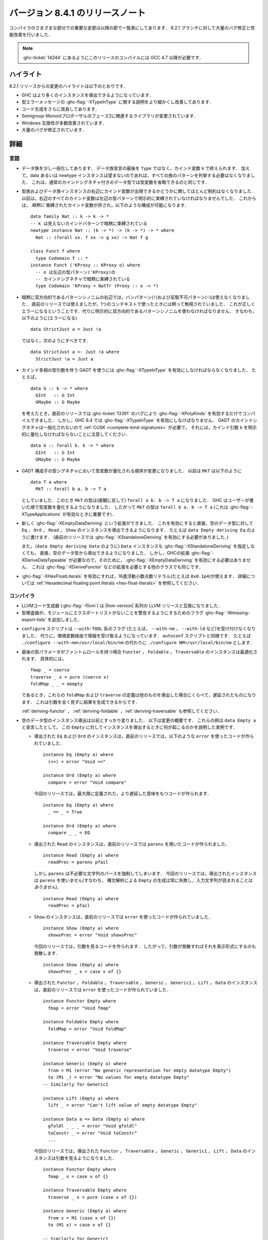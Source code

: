 ..
   .. _release-8-4-1:

   Release notes for version 8.4.1
   ===============================

.. _release-8-4-1:

バージョン 8.4.1 のリリースノート
=================================

..
   The significant changes to the various parts of the compiler are listed in the
   following sections. There have also been numerous bug fixes and performance
   improvements over the 8.2.1 release.

コンパイラのさまざまな部分での重要な変更は以降の節で一覧表にしてあります．
8.2.1 ブランチに対して大量のバグ修正と性能改善を行いました．

..
   .. note::

       This compiling this release requires GCC 4.7 or newer due to
       :ghc-ticket:`14244`.

.. note::

    :ghc-ticket:`14244` にあるようにこのリリースのコンパイルには GCC 4.7 以降が必要です．

..
   Highlights
   ----------

ハイライト
----------

..
   The highlights, since the 8.2.1 release, are:

   - GHC is now capable of deriving more instances

   - More refinement of the :ghc-flag:`-XTypeInType` story and improvements in type
     error messages.

   - Further improvements in code generation

   - Incoporation of library changes including the Phase 2 of the Semigroup-Monoid Proposal

   - A variety of Windows compatibility improvements

   - Many, many bug fixes.


8.2.1 リリースからの変更のハイライトは以下のとおりです．

- GHC はより多くのインスタンスを導出できるようになっています．

- 型エラーメッセージの :ghc-flag:`-XTypeInType` に関する説明をより細かくし改善してあります．

- コード生成をさらに改良してあります．

- Semigroup-Monoidプロポーザルのフェーズ2に関連するライブラリが変更されています．

- Windows 互換性が多数改善されています．

- 大量のバグが修正されています．


..
   Full details
   ------------

詳細
----

..
   Language
   ~~~~~~~~

言語
~~~~

..
   - Data families have been generalised a bit: a data family declaration can now
     end with a kind variable ``k`` instead of ``Type``. Additionally, data/newtype
     instance no longer need to list all the patterns of the family if they don't
     wish to; this is quite like how regular datatypes with a kind signature can omit
     some type variables.

- データ族を少し一般化してあります．
  データ族宣言の最後を ``Type`` ではなく，カインド変数 ``k`` で終えられます．
  加えて，data あるいは newtype インスタンスは望まないのであれば，すべての族のパターンを列挙する必要はなくなりました．
  これは，通常のカインドシグネチャ付きのデータ型では型変数を省略できるのと同じです．

..
   - There are now fewer restrictions regarding whether kind variables can appear
     on the right-hand sides of type and data family instances. Before, there was
     a strict requirements that all kind variables on the RHS had to be explicitly
     bound by type patterns on the LHS. Now, kind variables can be *implicitly*
     bound, which allows constructions like these: ::

       data family Nat :: k -> k -> *
       -- k is implicitly bound by an invisible kind pattern
       newtype instance Nat :: (k -> *) -> (k -> *) -> * where
	 Nat :: (forall xx. f xx -> g xx) -> Nat f g

       class Funct f where
	 type Codomain f :: *
       instance Funct ('KProxy :: KProxy o) where
	 -- o is implicitly bound by the kind signature
	 -- of the LHS type pattern ('KProxy)
	 type Codomain 'KProxy = NatTr (Proxy :: o -> *)

- 型族およびデータ族インスタンスの右辺にカインド変数が出現できるかどうかに関してほとんど制約はなくなりました．
  以前は，右辺のすべてのカインド変数は左辺の型パターンで明示的に束縛されていなければなりませんでした．
  これからは， *暗黙に* 束縛されたカインド変数が許され，以下のような構成が可能になります． ::

    data family Nat :: k -> k -> *
    -- k は見えないカインドパターンで暗黙に束縛されている
    newtype instance Nat :: (k -> *) -> (k -> *) -> * where
      Nat :: (forall xx. f xx -> g xx) -> Nat f g

    class Funct f where
      type Codomain f :: *
    instance Funct ('KProxy :: KProxy o) where
      -- o は左辺の型パターン('KProxy)の
      -- カインドシグネチャで暗黙に束縛されている
      type Codomain 'KProxy = NatTr (Proxy :: o -> *)

..
   - Implicitly bidirectional pattern synonyms no longer allow bang patterns
     (``!``) or irrefutable patterns (``~``) on the right-hand side. Previously,
     this was allowed, although the bang patterns and irrefutable patterns would
     be silently ignored when used in an expression context. This is now a proper
     error, and explicitly bidirectional pattern synonyms should be used in their
     stead. That is, instead of using this (which is an error): ::

	 data StrictJust a = Just !a

     Use this: ::

	 data StrictJust a <- Just !a where
	   StrictJust !a = Just a

- 暗黙に双方向的であるパターンシノニムの右辺では，バンパターン(``!``)および反駁不可パターン(``~``)は使えなくなりました．
  直前のリリースでは使えましたが，1つのコンテキストで使ったときには黙って無視されていました．
  これが正しくエラーになるということです．代りに明示的に双方向的であるパターンシノニムを使わなければなりません．
  すなわち，以下のように(エラーになる) ::

      data StrictJust a = Just !a

  ではなく，次のようにすべきです． ::

      data StrictJust a <- Just !a where
        StrictJust !a = Just a

..
   - GADTs with kind-polymorphic type arguments now require :ghc-flag:`-XTypeInType`.
     For instance, consider the following, ::

	 data G :: k -> * where
	   GInt   :: G Int
	   GMaybe :: G Maybe

     In previous releases this would compile with :ghc-flag:`-XPolyKinds` alone due
     to bug :ghc-ticket:`13391`. As of GHC 8.4, however, this requires
     :ghc-flag:`-XTypeInType`. Note that since GADT kind signatures aren't generalized,
     this will also require that you provide a :ref:`CUSK
     <complete-kind-signatures>` by explicitly quantifying over the kind argument,
     ``k``, ::

	 data G :: forall k. k -> * where
	   GInt   :: G Int
	   GMaybe :: G Maybe

- カインド多相の型引数を伴う GADT を使うには :ghc-flag:`-XTypeInType` を有効にしなければならなくなりました．
  たとえば， ::

      data G :: k -> * where
        GInt   :: G Int
        GMaybe :: G Maybe

  を考えたとき，直前のリリースでは :ghc-ticket:`13391` のバグにより
  :ghc-flag:`-XPolyKinds` を有効するだけでコンパイルできました．
  しかし，GHC 8.4 では :ghc-flag:`-XTypeInType` を有効にしなけばなりません．
  GADT のカインドシグネチャは一般化されないので :ref:`CUSK <complete-kind-signatures>` が必要で，
  それには，カインド引数 ``k`` を明示的に量化しなければならないことに注意してください． ::

      data G :: forall k. k -> * where
        GInt   :: G Int
        GMaybe :: G Maybe

..
   - The order in which type variables are quantified in GADT constructor type
     signatures has changed. Before, if you had ``MkT`` as below: ::

	 data T a where
	   MkT :: forall b a. b -> T a

     Then the type of ``MkT`` would (counterintuitively) be
     ``forall a b. b -> T a``! Now, GHC quantifies the type variables in the
     order that the users writes them, so the type of ``MkT`` is now
     ``forall b a. b -> T a`` (this matters for :ghc-flag:`-XTypeApplications`).

- GADT 構成子の型シグネチャにおいて型変数が量化される順序が変更になりました．
  以前は ``MkT`` は以下のように ::

      data T a where
        MkT :: forall b a. b -> T a

  としていました．このとき ``MkT`` の型は(直観に反して) ``forall a b. b -> T a`` になりました．
  GHC はユーザーが書いた順で型変数を量化するようになりました．
  したがって ``MkT`` の型は ``forall b a. b -> T a`` (これは :ghc-flag:`-XTypeApplications` が有効なときに重要です)．

..
   - The new :ghc-flag:`-XEmptyDataDeriving` extension allows deriving ``Eq``,
     ``Ord``, ``Read``, and ``Show`` instances directly for empty data types, as
     in ``data Empty deriving Eq``. (Previously, this would require the use of
     :ghc-flag:`-XStandaloneDeriving` to accomplish.)

     One can also now derive ``Data`` instances directly for empty data types (as
     in ``data Empty deriving Data``) without needing to use
     :ghc-flag:`-XStandaloneDeriving`. However, since already requires a GHC
     extension (:ghc-flag:`-XDeriveDataTypeable`), one does not need to enable
     :ghc-flag:`-XEmptyDataDeriving` to do so. This also goes for other classes
     which require extensions to derive, such as :ghc-flag:`-XDeriveFunctor`.

- 新しく :ghc-flag:`-XEmptyDataDeriving` という拡張ができました．
  これを有効にすると直接，空のデータ型に対して ``Eq`` ， ``Ord`` ，
  ``Read`` ， ``Show`` のインスタンスを導出できるようになります．
  たとえば ``data Empty deriving Eq`` のように書けます．
  (直前のリリースでは :ghc-flag:`-XStandaloneDeriving` を有効にする必要がありました．)

  また，（``data Empty deriving Data`` のように) ``Data`` インスタンスも
  :ghc-flag:`-XStandaloneDeriving` を指定しなくても，
  直接，空のデータ型から導出できるようになりました．
  しかし，GHCの拡張 :ghc-flag:`-XDeriveDataTypeable` が必要なので，そのために，
  :ghc-flag:`-XEmptyDataDeriving` を有効にする必要はありません．
  これは :ghc-flag:`-XDeriveFunctor` などの拡張を必要とする他のクラスでも同じです．

..
   - Hexadecimal floating point literals (e.g. ``0x0.1p4``), enabled with
     :ghc-flag:`-XHexFloatLiterals`.  See
     :ref:`Hexadecimal floating point literals <hex-float-literals>`
     for the full details.

- :ghc-flag:`-XHexFloatLiterals` を有効にすれば，16進浮動小数点数リテラル(たとえば ``0x0.1p4``)が使えます．
  詳細については :ref:`Hexadecimal floating point literals <hex-float-literals>` を参照してください．

..
   Compiler
   ~~~~~~~~

コンパイラ
~~~~~~~~~~

..
   - LLVM code generator (e.g. :ghc-flag:`-fllvm`) compatible with LLVM releases in
     the |llvm-version| series.

- LLVMコード生成器 (:ghc-flag:`-fllvm`) は |llvm-version| 系列の LLVM リリースと互換になりました．

- 型検査器が，モジュールにエクスポートリストがないことを警告するようにするためのフラグ
  :ghc-flag:`-Wmissing-export-lists` を追加しました．

..
   - The ``configure`` script now no longer accepts ``--with-TOOL`` flags (e.g.
     ``--with-nm``, ``--with-ld``, etc.). Instead, these are taken from environment
     variables, as is typical in ``autoconf`` scripts. For instance,
     ``./configure --with-nm=/usr/local/bin/nm`` turns into
     ``./configure NM=/usr/local/bin/nm``.

- ``configure`` スクリプトは ``--with-TOOL`` 系のフラグ (たとえば，
  ``--with-nm`` ， ``--with-ld`` など)を受け付けなくなりました．
  代りに，環境変数経由で情報を受け取るようになっています．
  ``autoconf`` スクリプトと同様です．
  たとえば ``./configure --with-nm=/usr/local/bin/nm`` の代わりに ``./configure NM=/usr/local/bin/nm``
  とします．

..
   - Derived ``Functor``, ``Foldable``, and ``Traversable`` instances are now
     optimized when their last type parameters have phantom roles.
     Specifically, ::

       fmap _ = coerce
       traverse _ x = pure (coerce x)
       foldMap _ _ = mempty

     These definitions of ``foldMap`` and ``traverse`` are lazier than the ones we
     would otherwise derive, as they may produce results without inspecting their
     arguments at all.

     See also :ref:`deriving-functor`, :ref:`deriving-foldable`, and
     :ref:`deriving-traversable`.

- 最後の型パラメータがファントムロールを持つ場合 ``Functor`` ， ``Foldable`` ， ``Traversable``
  のインスタンスは最適化されます．
  具体的には， ::

    fmap _ = coerce
    traverse _ x = pure (coerce x)
    foldMap _ _ = mempty

  であるとき，これらの ``foldMap`` および ``traverse`` の定義は他のものを導出した場合にくらべて，遅延されたものになります．
  これは引数を全く見ずに結果を生成できるからです．

  :ref:`deriving-functor` ， :ref:`deriving-foldable` ，:ref:`deriving-traversable` も参照してください．

..
   - Derived instances for empty data types are now substantially different
     than before. Here is an overview of what has changed. These examples will
     use a running example of ``data Empty a`` to describe what happens when an
     instance is derived for ``Empty``:

- 空のデータ型のインスタンス導出は以前とすっかり変りました．
  以下は変更の概要です．
  これらの例は ``data Empty a`` と宣言したとして，
  この ``Empty`` に対してインスタンスを導出するときに何が起こるのかを説明した実例です．

  ..
     - Derived ``Eq`` and ``Ord`` instances would previously emit code that used
       ``error``: ::

	 instance Eq (Empty a) where
	   (==) = error "Void =="

	 instance Ord (Empty a) where
	   compare = error "Void compare"

       Now, they emit code that uses maximally defined, lazier semantics: ::

	 instance Eq (Empty a) where
	   _ == _ = True

	 instance Ord (Empty a) where
	   compare _ _ = EQ

  - 導出された ``Eq`` および ``Ord`` のインスタンスは，直前のリリースでは，以下のような
    ``error`` を使ったコードが作られていました． ::

      instance Eq (Empty a) where
        (==) = error "Void =="

      instance Ord (Empty a) where
        compare = error "Void compare"

    今回のリリースでは，最大限に定義された，より遅延した意味をもつコードが作られます． ::

      instance Eq (Empty a) where
        _ == _ = True

      instance Ord (Empty a) where
        compare _ _ = EQ

  ..
     - Derived ``Read`` instances would previous emit code that used
       ``parens``: ::

	 instance Read (Empty a) where
	   readPrec = parens pfail

       But ``parens`` forces parts of the parsed string that it doesn't need to.
       Now, the derived instance will not use ``parens`` (that it, parsing
       ``Empty`` will always fail, without reading *any* input): ::

	 instance Read (Empty a) where
	   readPrec = pfail

  - 導出された ``Read`` のインスタンスは，直前のリリースでは ``parens`` を用いたコードが作られました． ::

      instance Read (Empty a) where
        readPrec = parens pfail

    しかし ``parens`` は不必要な文字列のパースを強制してしまいます．
    今回のリリースでは，導出されたインスタンスは ``parens`` を使いません(すなわち，
    構文解析による ``Empty`` の生成は常に失敗し，入力文字列が読まれることは *ありません*)． ::

      instance Read (Empty a) where
        readPrec = pfail

  ..
     - Derived ``Show`` instances would previously emit code that used
       ``error``: ::

	 instance Show (Empty a) where
	   showsPrec = error "Void showsPrec"

       Now, they emit code that inspects the argument. That is, if the argument
       diverges, then showing it will also diverge: ::

	 instance Show (Empty a) where
	   showsPrec _ x = case x of {}

  - ``Show`` のインスタンスは，直前のリリースでは ``error`` を使ったコードが作られていました． ::

      instance Show (Empty a) where
        showsPrec = error "Void showsPrec"

    今回のリリースでは，引数を見るコードを作られます．
    したがって，引数が発散すればそれを表示形式にするのも発散します． ::

      instance Show (Empty a) where
        showsPrec _ x = case x of {}

  ..
     - Derived ``Functor``, ``Foldable``, ``Traversable``, ``Generic``,
       ``Generic1``, ``Lift``, and ``Data`` instances previously emitted code that
       used ``error``: ::

	 instance Functor Empty where
	   fmap = error "Void fmap"

	 instance Foldable Empty where
	   foldMap = error "Void foldMap"

	 instance Traversable Empty where
	   traverse = error "Void traverse"

	 instance Generic (Empty a) where
	   from = M1 (error "No generic representation for empty datatype Empty")
	   to (M1 _) = error "No values for empty datatype Empty"
	 -- Similarly for Generic1

	 instance Lift (Empty a) where
	   lift _ = error "Can't lift value of empty datatype Empty"

	 instance Data a => Data (Empty a) where
	   gfoldl _ _ _ = error "Void gfoldl"
	   toConstr _ = error "Void toConstr"
	   ...

       Now, derived ``Functor``, ``Traversable, ``Generic``, ``Generic1``,
       ``Lift``, and ``Data`` instances emit code which inspects their
       arguments: ::

	 instance Functor Empty where
	   fmap _ x = case x of {}

	 instance Traversable Empty where
	   traverse _ x = pure (case x of {})

	 instance Generic (Empty a) where
	   from x = M1 (case x of {})
	   to (M1 x) = case x of {}

	 -- Similarly for Generic1

	 instance Lift (Empty a) where
	   lift x = pure (case x of {})

	 instance Data a => Data (Empty a) where
	   gfoldl _ x = case x of {}
	   toConstr x = case x of {}
	   ...

       Derived ``Foldable`` instances now are maximally lazy: ::

	 instance Foldable Empty where
	   foldMap _ _ = mempty

  - 導出された ``Functor`` ， ``Foldable`` ， ``Traversable`` ， ``Generic`` ，
    ``Generic1`` ， ``Lift`` ， ``Data`` のインスタンスは，直前のリリースでは ``error`` を使ったコードが作られていました． ::

      instance Functor Empty where
        fmap = error "Void fmap"

      instance Foldable Empty where
        foldMap = error "Void foldMap"

      instance Traversable Empty where
        traverse = error "Void traverse"

      instance Generic (Empty a) where
        from = M1 (error "No generic representation for empty datatype Empty")
        to (M1 _) = error "No values for empty datatype Empty"
      -- Similarly for Generic1

      instance Lift (Empty a) where
        lift _ = error "Can't lift value of empty datatype Empty"

      instance Data a => Data (Empty a) where
        gfoldl _ _ _ = error "Void gfoldl"
        toConstr _ = error "Void toConstr"
        ...

    今回のリリースでは，導出された ``Functor`` ， ``Traversable`` ， ``Generic`` ， ``Generic1`` ，
    ``Lift`` ， ``Data`` のインスタンスは引数を見るようになりました． ::

      instance Functor Empty where
        fmap _ x = case x of {}

      instance Traversable Empty where
        traverse _ x = pure (case x of {})

      instance Generic (Empty a) where
        from x = M1 (case x of {})
        to (M1 x) = case x of {}

      -- Similarly for Generic1

      instance Lift (Empty a) where
        lift x = pure (case x of {})

      instance Data a => Data (Empty a) where
        gfoldl _ x = case x of {}
        toConstr x = case x of {}
        ...

    導出された ``Foldable`` のインスタンスは最大限遅延するコードになります． ::

      instance Foldable Empty where
        foldMap _ _ = mempty

..
   - Derived ``Foldable`` instances now derive custom definitions for ``null``
     instead of using the default one. This leads to asymptotically better
     performance for recursive types not shaped like cons-lists, and allows ``null``
     to terminate for more (but not all) infinitely large structures.

- Derived ``Foldable`` instances now derive custom definitions for ``null``
  instead of using the default one. This leads to asymptotically better
  performance for recursive types not shaped like cons-lists, and allows ``null``
  to terminate for more (but not all) infinitely large structures.

- Configure on Windows now supports the ``--enable-distro-toolchain``
  ``configure`` flag, which can be used to build a GHC using compilers on your
  ``PATH`` instead of using the bundled bindist. See :ghc-ticket:`13792`

- GHC now enables :ghc-flag:`-fllvm-pass-vectors-in-regs` by default. This means
  that GHC will now use native vector registers to pass vector arguments across
  function calls.

- The optional ``instance`` keyword is now usable in type family instance
  declarations. See :ghc-ticket:`13747`

- Lots of other bugs. See `Trac <https://ghc.haskell.org/trac/ghc/query?status=closed&milestone=8.4.1&col=id&col=summary&col=status&col=type&col=priority&col=milestone&col=component&order=priority>`_
  for a complete list.

- New flags :ghc-flag:`-fignore-optim-changes` and
  :ghc-flag:`-fignore-hpc-changes` allow GHC to reuse previously compiled
  modules even if they were compiled with different optimisation or HPC
  flags. These options are enabled by default by :ghc-flag:`--interactive`.
  See :ghc-ticket:`13604`

Runtime system
~~~~~~~~~~~~~~

- Function ``hs_add_root()`` was removed. It was a no-op since GHC-7.2.1
  where module initialisation stopped requiring a call to ``hs_add_root()``.

- Proper import library support added to GHC which can handle all of the libraries produced
  by ``dlltool``. The limitation of them needing to be named with the suffix
  ``.dll.a`` is also removed. See :ghc-ticket:`13606`, :ghc-ticket:`12499`,
  :ghc-ticket:`12498`

- The GHCi runtime linker on Windows now supports the ``big-obj`` file format.

- The runtime system's :ref:`native stack backtrace <backtrace-signal>` support
  on POSIX platforms is now triggered by ``SIGQUIT`` instead of ``SIGUSR2`` as
  it was in previous releases. This change is to bring GHC's behavior into
  compliance with the model set by the most Java virtual machine
  implementations.

- The GHC runtime on Windows now uses Continue handlers instead of Vectorized
  handlers to trap exceptions. This change gives other exception handlers a chance
  to handle the exception before the runtime does. Furthermore The RTS flag
  :rts-flag:`--install-seh-handlers=<yes|no>` Can be used on Wndows to
  completely disable the runtime's handling of exceptions. See
  :ghc-ticket:`13911`, :ghc-ticket:`12110`.

- The GHC runtime on Windows can now generate crash dumps on unhandled exceptions
  using the RTS flag :rts-flag:`--generate-crash-dumps`.

- The GHCi runtime linker now avoid calling GCC to find libraries as much as possible by caching
  the list of search directories of GCC and querying the file system directly. This results in
  much better performance, especially on Windows.

- The GHC runtime on Windows can now generate stack traces on unhandled exceptions.
  When running in GHCi more information is displayed about the symbols if available.
  This behavior can be controlled with the RTS flag `--generate-stack-traces=<yes|no>`.

Template Haskell
~~~~~~~~~~~~~~~~

- Template Haskell now reifies data types with GADT syntax accurately.
  Previously, TH used heuristics to determine whether a data type
  should be reified using GADT syntax, which could lead to incorrect results,
  such as ``data T1 a = (a ~ Int) => MkT1`` being reified as a GADT and
  ``data T2 a where MkT2 :: Show a => T2 a`` *not* being reified as a GADT.

  In addition, reified GADT constructors now more accurately track the order in
  which users write type variables. Before, if you reified ``MkT`` as below: ::

      data T a where
        MkT :: forall b a. b -> T a

  Then the reified type signature of ``MkT`` would have been headed by
  ``ForallC [PlainTV a, PlainTV b]``. Now, reifying ``MkT`` will give a type
  headed by ``ForallC [PlainTV b, PlainTV a]``, as one would expect.


- ``Language.Haskell.TH.FamFlavour``, which was deprecated in GHC 8.2,
  has been removed.

``base`` library
~~~~~~~~~~~~~~~~

- Blank strings can now be used as values for environment variables using the
  ``System.Environment.Blank`` module. See :ghc-ticket:`12494`

- ``Data.Type.Equality.==`` is now a closed type family. It works for all kinds
  out of the box. Any modules that previously declared instances of this family
  will need to remove them. Whereas the previous definition was somewhat ad
  hoc, the behavior is now completely uniform. As a result, some applications
  that used to reduce no longer do, and conversely. Most notably, ``(==)`` no
  longer treats the ``*``, ``j -> k``, or ``()`` kinds specially; equality is
  tested structurally in all cases.

Build system
~~~~~~~~~~~~

- ``dll-split`` has been removed and replaced with an automatic partitioning utility ``gen-dll``.
  This utility can transparently split and compile any DLLs that require this. Note that the ``rts`` and
  ``base`` can not be split at this point because of the mutual recursion between ``base`` and ``rts``.
  There is currently no explicit dependency between the two in the build system and such there is no way
  to notify ``base`` that the ``rts`` has been split, or vice versa.
  (see :ghc-ticket:`5987`).


Included libraries
------------------

The package database provided with this distribution also contains a number of
packages other than GHC itself. See the changelogs provided with these packages
for further change information.

.. ghc-package-list::

    libraries/array/array.cabal:             Dependency of ``ghc`` library
    libraries/base/base.cabal:               Core library
    libraries/binary/binary.cabal:           Dependency of ``ghc`` library
    libraries/bytestring/bytestring.cabal:   Deppendency of ``ghc`` library
    libraries/Cabal/Cabal/Cabal.cabal:       Dependency of ``ghc-pkg`` utility
    libraries/containers/containers.cabal:   Dependency of ``ghc`` library
    libraries/deepseq/deepseq.cabal:         Dependency of ``ghc`` library
    libraries/directory/directory.cabal:     Dependency of ``ghc`` library
    libraries/filepath/filepath.cabal:       Dependency of ``ghc`` library
    compiler/ghc.cabal:                      The compiler itself
    libraries/ghci/ghci.cabal:               The REPL interface
    libraries/ghc-boot/ghc-boot.cabal:       Internal compiler library
    libraries/ghc-compact/ghc-compact.cabal: Core library
    libraries/ghc-prim/ghc-prim.cabal:       Core library
    libraries/haskeline/haskeline.cabal:     Dependency of ``ghci`` executable
    libraries/hpc/hpc.cabal:                 Dependency of ``hpc`` executable
    libraries/integer-gmp/integer-gmp.cabal: Core library
    libraries/mtl/mtl.cabal:                 Dependency of ``Cabal`` library
    libraries/parsec/parsec.cabal:           Dependency of ``Cabal`` library
    libraries/process/process.cabal:         Dependency of ``ghc`` library
    libraries/template-haskell/template-haskell.cabal:     Core library
    libraries/text/text.cabal:               Dependency of ``Cabal`` library
    libraries/time/time.cabal:               Dependency of ``ghc`` library
    libraries/transformers/transformers.cabal: Dependency of ``ghc`` library
    libraries/unix/unix.cabal:               Dependency of ``ghc`` library
    libraries/Win32/Win32.cabal:             Dependency of ``ghc`` library
    libraries/xhtml/xhtml.cabal:             Dependency of ``haddock`` executable

Win32
~~~~~

.. attention::

    This release is a backwards incompatible release which corrects the type of
    certain APIs. See issue `#24 <https://github.com/haskell/win32/issues/24>`_.
